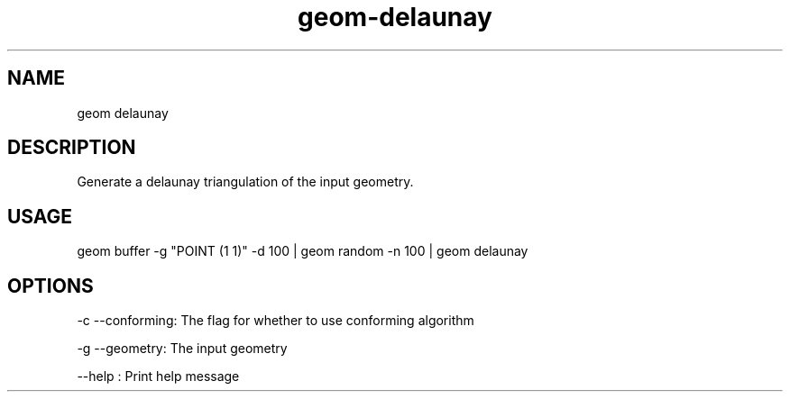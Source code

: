 .TH "geom-delaunay" "1" "4 May 2012" "version 0.1"
.SH NAME
geom delaunay
.SH DESCRIPTION
Generate a delaunay triangulation of the input geometry.
.SH USAGE
geom buffer -g "POINT (1 1)" -d 100 | geom random -n 100 | geom delaunay
.SH OPTIONS
-c --conforming: The flag for whether to use conforming algorithm
.PP
-g --geometry: The input geometry
.PP
--help : Print help message
.PP
